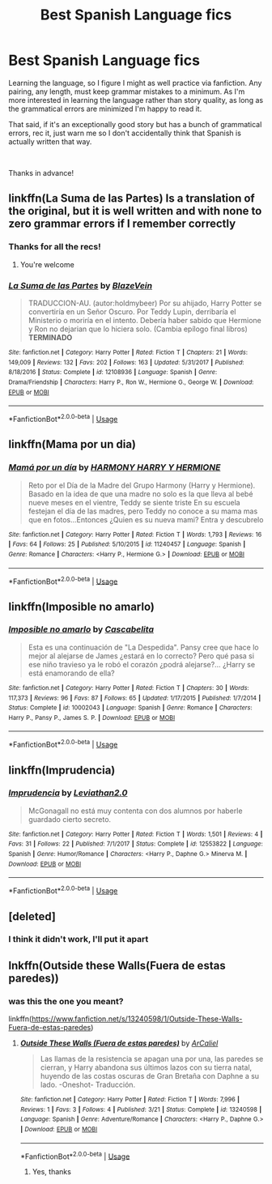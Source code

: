 #+TITLE: Best Spanish Language fics

* Best Spanish Language fics
:PROPERTIES:
:Author: Efficient_Assistant
:Score: 5
:DateUnix: 1559154758.0
:DateShort: 2019-May-29
:FlairText: Request
:END:
Learning the language, so I figure I might as well practice via fanfiction. Any pairing, any length, must keep grammar mistakes to a minimum. As I'm more interested in learning the language rather than story quality, as long as the grammatical errors are minimized I'm happy to read it.

That said, if it's an exceptionally good story but has a bunch of grammatical errors, rec it, just warn me so I don't accidentally think that Spanish is actually written that way.

​

Thanks in advance!


** linkffn(La Suma de las Partes) Is a translation of the original, but it is well written and with none to zero grammar errors if I remember correctly
:PROPERTIES:
:Score: 3
:DateUnix: 1559209718.0
:DateShort: 2019-May-30
:END:

*** Thanks for all the recs!
:PROPERTIES:
:Author: Efficient_Assistant
:Score: 2
:DateUnix: 1559614986.0
:DateShort: 2019-Jun-04
:END:

**** You're welcome
:PROPERTIES:
:Score: 1
:DateUnix: 1559625885.0
:DateShort: 2019-Jun-04
:END:


*** [[https://www.fanfiction.net/s/12108936/1/][*/La Suma de las Partes/*]] by [[https://www.fanfiction.net/u/459618/BlazeVein][/BlazeVein/]]

#+begin_quote
  TRADUCCION-AU. (autor:holdmybeer) Por su ahijado, Harry Potter se convertiría en un Señor Oscuro. Por Teddy Lupin, derribaría el Ministerio o moriría en el intento. Debería haber sabido que Hermione y Ron no dejarian que lo hiciera solo. (Cambia epílogo final libros) **TERMINADO**
#+end_quote

^{/Site/:} ^{fanfiction.net} ^{*|*} ^{/Category/:} ^{Harry} ^{Potter} ^{*|*} ^{/Rated/:} ^{Fiction} ^{T} ^{*|*} ^{/Chapters/:} ^{21} ^{*|*} ^{/Words/:} ^{149,009} ^{*|*} ^{/Reviews/:} ^{132} ^{*|*} ^{/Favs/:} ^{202} ^{*|*} ^{/Follows/:} ^{163} ^{*|*} ^{/Updated/:} ^{5/31/2017} ^{*|*} ^{/Published/:} ^{8/18/2016} ^{*|*} ^{/Status/:} ^{Complete} ^{*|*} ^{/id/:} ^{12108936} ^{*|*} ^{/Language/:} ^{Spanish} ^{*|*} ^{/Genre/:} ^{Drama/Friendship} ^{*|*} ^{/Characters/:} ^{Harry} ^{P.,} ^{Ron} ^{W.,} ^{Hermione} ^{G.,} ^{George} ^{W.} ^{*|*} ^{/Download/:} ^{[[http://www.ff2ebook.com/old/ffn-bot/index.php?id=12108936&source=ff&filetype=epub][EPUB]]} ^{or} ^{[[http://www.ff2ebook.com/old/ffn-bot/index.php?id=12108936&source=ff&filetype=mobi][MOBI]]}

--------------

*FanfictionBot*^{2.0.0-beta} | [[https://github.com/tusing/reddit-ffn-bot/wiki/Usage][Usage]]
:PROPERTIES:
:Author: FanfictionBot
:Score: 1
:DateUnix: 1559209748.0
:DateShort: 2019-May-30
:END:


** linkffn(Mama por un dia)
:PROPERTIES:
:Score: 2
:DateUnix: 1559210372.0
:DateShort: 2019-May-30
:END:

*** [[https://www.fanfiction.net/s/11240457/1/][*/Mamá por un día/*]] by [[https://www.fanfiction.net/u/6180236/HARMONY-HARRY-Y-HERMIONE][/HARMONY HARRY Y HERMIONE/]]

#+begin_quote
  Reto por el Día de la Madre del Grupo Harmony (Harry y Hermione). Basado en la idea de que una madre no solo es la que lleva al bebé nueve meses en el vientre, Teddy se siente triste En su escuela festejan el día de las madres, pero Teddy no conoce a su mama mas que en fotos...Entonces ¿Quien es su nueva mami? Entra y descubrelo
#+end_quote

^{/Site/:} ^{fanfiction.net} ^{*|*} ^{/Category/:} ^{Harry} ^{Potter} ^{*|*} ^{/Rated/:} ^{Fiction} ^{T} ^{*|*} ^{/Words/:} ^{1,793} ^{*|*} ^{/Reviews/:} ^{16} ^{*|*} ^{/Favs/:} ^{64} ^{*|*} ^{/Follows/:} ^{25} ^{*|*} ^{/Published/:} ^{5/10/2015} ^{*|*} ^{/id/:} ^{11240457} ^{*|*} ^{/Language/:} ^{Spanish} ^{*|*} ^{/Genre/:} ^{Romance} ^{*|*} ^{/Characters/:} ^{<Harry} ^{P.,} ^{Hermione} ^{G.>} ^{*|*} ^{/Download/:} ^{[[http://www.ff2ebook.com/old/ffn-bot/index.php?id=11240457&source=ff&filetype=epub][EPUB]]} ^{or} ^{[[http://www.ff2ebook.com/old/ffn-bot/index.php?id=11240457&source=ff&filetype=mobi][MOBI]]}

--------------

*FanfictionBot*^{2.0.0-beta} | [[https://github.com/tusing/reddit-ffn-bot/wiki/Usage][Usage]]
:PROPERTIES:
:Author: FanfictionBot
:Score: 1
:DateUnix: 1559210419.0
:DateShort: 2019-May-30
:END:


** linkffn(Imposible no amarlo)
:PROPERTIES:
:Score: 2
:DateUnix: 1559210398.0
:DateShort: 2019-May-30
:END:

*** [[https://www.fanfiction.net/s/10002043/1/][*/Imposible no amarlo/*]] by [[https://www.fanfiction.net/u/4620003/Cascabelita][/Cascabelita/]]

#+begin_quote
  Esta es una continuación de "La Despedida". Pansy cree que hace lo mejor al alejarse de James ¿estará en lo correcto? Pero qué pasa si ese niño travieso ya le robó el corazón ¿podrá alejarse?... ¿Harry se está enamorando de ella?
#+end_quote

^{/Site/:} ^{fanfiction.net} ^{*|*} ^{/Category/:} ^{Harry} ^{Potter} ^{*|*} ^{/Rated/:} ^{Fiction} ^{T} ^{*|*} ^{/Chapters/:} ^{30} ^{*|*} ^{/Words/:} ^{117,373} ^{*|*} ^{/Reviews/:} ^{96} ^{*|*} ^{/Favs/:} ^{87} ^{*|*} ^{/Follows/:} ^{65} ^{*|*} ^{/Updated/:} ^{1/17/2015} ^{*|*} ^{/Published/:} ^{1/7/2014} ^{*|*} ^{/Status/:} ^{Complete} ^{*|*} ^{/id/:} ^{10002043} ^{*|*} ^{/Language/:} ^{Spanish} ^{*|*} ^{/Genre/:} ^{Romance} ^{*|*} ^{/Characters/:} ^{Harry} ^{P.,} ^{Pansy} ^{P.,} ^{James} ^{S.} ^{P.} ^{*|*} ^{/Download/:} ^{[[http://www.ff2ebook.com/old/ffn-bot/index.php?id=10002043&source=ff&filetype=epub][EPUB]]} ^{or} ^{[[http://www.ff2ebook.com/old/ffn-bot/index.php?id=10002043&source=ff&filetype=mobi][MOBI]]}

--------------

*FanfictionBot*^{2.0.0-beta} | [[https://github.com/tusing/reddit-ffn-bot/wiki/Usage][Usage]]
:PROPERTIES:
:Author: FanfictionBot
:Score: 1
:DateUnix: 1559210438.0
:DateShort: 2019-May-30
:END:


** linkffn(Imprudencia)
:PROPERTIES:
:Score: 2
:DateUnix: 1559210497.0
:DateShort: 2019-May-30
:END:

*** [[https://www.fanfiction.net/s/12553822/1/][*/Imprudencia/*]] by [[https://www.fanfiction.net/u/4440544/Leviathan2-0][/Leviathan2.0/]]

#+begin_quote
  McGonagall no está muy contenta con dos alumnos por haberle guardado cierto secreto.
#+end_quote

^{/Site/:} ^{fanfiction.net} ^{*|*} ^{/Category/:} ^{Harry} ^{Potter} ^{*|*} ^{/Rated/:} ^{Fiction} ^{T} ^{*|*} ^{/Words/:} ^{1,501} ^{*|*} ^{/Reviews/:} ^{4} ^{*|*} ^{/Favs/:} ^{31} ^{*|*} ^{/Follows/:} ^{22} ^{*|*} ^{/Published/:} ^{7/1/2017} ^{*|*} ^{/Status/:} ^{Complete} ^{*|*} ^{/id/:} ^{12553822} ^{*|*} ^{/Language/:} ^{Spanish} ^{*|*} ^{/Genre/:} ^{Humor/Romance} ^{*|*} ^{/Characters/:} ^{<Harry} ^{P.,} ^{Daphne} ^{G.>} ^{Minerva} ^{M.} ^{*|*} ^{/Download/:} ^{[[http://www.ff2ebook.com/old/ffn-bot/index.php?id=12553822&source=ff&filetype=epub][EPUB]]} ^{or} ^{[[http://www.ff2ebook.com/old/ffn-bot/index.php?id=12553822&source=ff&filetype=mobi][MOBI]]}

--------------

*FanfictionBot*^{2.0.0-beta} | [[https://github.com/tusing/reddit-ffn-bot/wiki/Usage][Usage]]
:PROPERTIES:
:Author: FanfictionBot
:Score: 1
:DateUnix: 1559210516.0
:DateShort: 2019-May-30
:END:


** [deleted]
:PROPERTIES:
:Score: 1
:DateUnix: 1559210114.0
:DateShort: 2019-May-30
:END:

*** I think it didn't work, I'll put it apart
:PROPERTIES:
:Score: 1
:DateUnix: 1559210330.0
:DateShort: 2019-May-30
:END:


** lnkffn(Outside these Walls(Fuera de estas paredes))
:PROPERTIES:
:Score: 1
:DateUnix: 1559210474.0
:DateShort: 2019-May-30
:END:

*** was this the one you meant?

linkffn([[https://www.fanfiction.net/s/13240598/1/Outside-These-Walls-Fuera-de-estas-paredes]])
:PROPERTIES:
:Author: Efficient_Assistant
:Score: 2
:DateUnix: 1559614961.0
:DateShort: 2019-Jun-04
:END:

**** [[https://www.fanfiction.net/s/13240598/1/][*/Outside These Walls (Fuera de estas paredes)/*]] by [[https://www.fanfiction.net/u/11951516/ArCaliel][/ArCaliel/]]

#+begin_quote
  Las llamas de la resistencia se apagan una por una, las paredes se cierran, y Harry abandona sus últimos lazos con su tierra natal, huyendo de las costas oscuras de Gran Bretaña con Daphne a su lado. -Oneshot- Traducción.
#+end_quote

^{/Site/:} ^{fanfiction.net} ^{*|*} ^{/Category/:} ^{Harry} ^{Potter} ^{*|*} ^{/Rated/:} ^{Fiction} ^{T} ^{*|*} ^{/Words/:} ^{7,996} ^{*|*} ^{/Reviews/:} ^{1} ^{*|*} ^{/Favs/:} ^{3} ^{*|*} ^{/Follows/:} ^{4} ^{*|*} ^{/Published/:} ^{3/21} ^{*|*} ^{/Status/:} ^{Complete} ^{*|*} ^{/id/:} ^{13240598} ^{*|*} ^{/Language/:} ^{Spanish} ^{*|*} ^{/Genre/:} ^{Adventure/Romance} ^{*|*} ^{/Characters/:} ^{<Harry} ^{P.,} ^{Daphne} ^{G.>} ^{*|*} ^{/Download/:} ^{[[http://www.ff2ebook.com/old/ffn-bot/index.php?id=13240598&source=ff&filetype=epub][EPUB]]} ^{or} ^{[[http://www.ff2ebook.com/old/ffn-bot/index.php?id=13240598&source=ff&filetype=mobi][MOBI]]}

--------------

*FanfictionBot*^{2.0.0-beta} | [[https://github.com/tusing/reddit-ffn-bot/wiki/Usage][Usage]]
:PROPERTIES:
:Author: FanfictionBot
:Score: 2
:DateUnix: 1559614979.0
:DateShort: 2019-Jun-04
:END:

***** Yes, thanks
:PROPERTIES:
:Score: 1
:DateUnix: 1559625808.0
:DateShort: 2019-Jun-04
:END:

